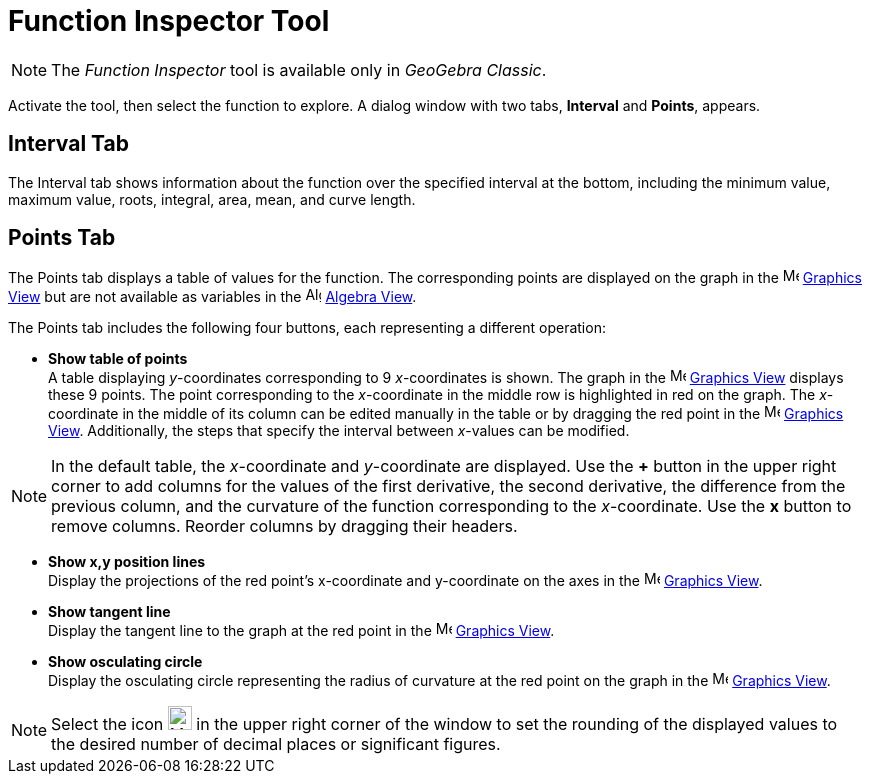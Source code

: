 = Function Inspector Tool
:page-en: tools/Function_Inspector
ifdef::env-github[:imagesdir: /en/modules/ROOT/assets/images]

[NOTE]
====
The _Function Inspector_ tool is available only in _GeoGebra Classic_.
====

Activate the tool, then select the function to explore. A dialog window with two tabs, *Interval* and *Points*, appears.

== Interval Tab
The Interval tab shows information about the function over the specified interval at the bottom, including the minimum value, maximum value, roots, integral, area, mean, and curve length.

== Points Tab
The Points tab displays a table of values for the function. The corresponding points are displayed on the graph in the 
image:16px-Menu_view_graphics.svg.png[Menu view graphics.svg,width=16,height=16] xref:/Graphics_View.adoc[Graphics View] 
but are not available as variables in the image:16px-Menu_view_algebra.svg.png[Algebra
View,title="Algebra View",width=16,height=16] xref:/Algebra_View.adoc[Algebra View].

The Points tab includes the following four buttons, each representing a different operation:

* *Show table of points* +
A table displaying _y_-coordinates corresponding to 9 _x_-coordinates is shown. The graph in the image:16px-Menu_view_graphics.svg.png[Menu view
graphics.svg,width=16,height=16] xref:/Graphics_View.adoc[Graphics View] displays these 9 points. 
The point corresponding to the _x_-coordinate in the middle row is highlighted in red on the graph. 
The _x_-coordinate in the middle of its column can be edited manually in the table or by dragging the red point 
in the image:16px-Menu_view_graphics.svg.png[Menu view graphics.svg,width=16,height=16] xref:/Graphics_View.adoc[Graphics View].
Additionally, the steps that specify the interval between _x_-values can be modified. 

[NOTE]
====
In the default table, the _x_-coordinate and _y_-coordinate are displayed. 
Use the *+* button in the upper right corner to add columns for the values of the first derivative, the second derivative, the difference from the previous column, and the curvature of the function corresponding to the _x_-coordinate. Use the *x* button to remove columns. Reorder columns by dragging their headers.
====

* *Show x,y position lines* +
Display the projections of the red point’s x-coordinate and y-coordinate on the axes in the image:16px-Menu_view_graphics.svg.png[Menu view
graphics.svg,width=16,height=16] xref:/Graphics_View.adoc[Graphics View].

* *Show tangent line* +
Display the tangent line to the graph at the red point in the image:16px-Menu_view_graphics.svg.png[Menu view
graphics.svg,width=16,height=16] xref:/Graphics_View.adoc[Graphics View].

* *Show osculating circle* +
Display the osculating circle representing the radius of curvature at the red point on the graph in the image:16px-Menu_view_graphics.svg.png[Menu view
graphics.svg,width=16,height=16] xref:/Graphics_View.adoc[Graphics View].

[NOTE]
====
Select the icon image:24px-Menu-tools.svg.png[Menu-tools.svg,width=24,height=24] in the upper right corner of the window
to set the rounding of the displayed values to the desired number of decimal places or significant figures.
====
